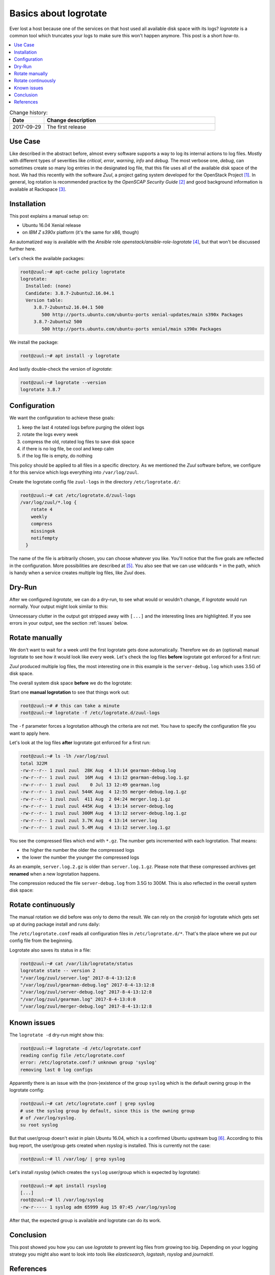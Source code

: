 
.. post:: 29 Sep, 2017
   :tags: logrotate, logging
   :title: Basics about Logrotate


======================
Basics about logrotate
======================

Ever lost a host because one of the services on that host used all
available disk space with its logs? *logrotate* is a common tool
which truncates your logs to make sure this won't happen anymore.
This post is a short *how-to*.

.. contents::
    :local:
    :backlinks: top


.. list-table:: Change history:
   :widths: 1 5
   :header-rows: 1

   * - Date
     - Change description
   * - 2017-09-29
     - The first release

Use Case
========

Like described in the abstract before, almost every software supports a
way to log its internal actions to log files. Mostly with different
types of severities like *critical*, *error*, *warning*, *info* and *debug*.
The most verbose one, *debug*, can sometimes create so many log entries in
the designated log file, that this file uses all of the available disk space
of the host. We had this recently with the software *Zuul*, a project
gating system developed for the OpenStack Project [1]_. In general, log
rotation is recommended practice by the *OpenSCAP Security Guide* [2]_
and good background information is available at Rackspace [3]_.

Installation
============

This post explains a manual setup on:

* Ubuntu 16.04 Xenial release
* on *IBM Z s390x* platform (it's the same for x86, though)

An automatized way is available with the *Ansible* role
*openstack/ansible-role-logrotate* [4]_, but that won't be discussed
further here.

Let's check the available packages:

.. code-block:: text

    root@zuul:~# apt-cache policy logrotate
    logrotate:
      Installed: (none)
      Candidate: 3.8.7-2ubuntu2.16.04.1
      Version table:
         3.8.7-2ubuntu2.16.04.1 500
            500 http://ports.ubuntu.com/ubuntu-ports xenial-updates/main s390x Packages
         3.8.7-2ubuntu2 500
            500 http://ports.ubuntu.com/ubuntu-ports xenial/main s390x Packages

We install the package:

.. code-block:: text

    root@zuul:~# apt install -y logrotate

And lastly double-check the version of *logrotate*:

.. code-block:: text

    root@zuul:~# logrotate --version
    logrotate 3.8.7


Configuration
=============

We want the configuration to achieve these goals:

#. keep the last 4 rotated logs before purging the oldest logs
#. rotate the logs every week
#. compress the old, rotated log files to save disk space
#. if there is no log file, be cool and keep calm
#. if the log file is empty, do nothing

This policy should be applied to all files in a specific directory. As
we mentioned the *Zuul* software before, we configure it for this
service which logs everything into ``/var/log/zuul``.

Create the logrotate config file ``zuul-logs`` in the directory
``/etc/logrotate.d/``:

.. code-block:: text

    root@zuul:~# cat /etc/logrotate.d/zuul-logs
    /var/log/zuul/*.log {
        rotate 4
        weekly
        compress
        missingok
        notifempty
      }

The name of the file is arbitrarily chosen, you can choose whatever you like.
You'll notice that the five goals are reflected in the configuration. More
possibilities are described at [5]_. You also see that we can use wildcards
``*`` in the path, which is handy when a service creates multiple log files,
like *Zuul* does.

Dry-Run
=======

After we configured *logrotate*, we can do a dry-run, to see
what would or wouldn't change, if *logrotate* would run normally.
Your output might look similar to this:

.. code-block:: text
   :emphasize-lines: 1,7,13,14,19,21

    root@zuul:~# logrotate -d /etc/logrotate.conf
    reading config file /etc/logrotate.conf
    including /etc/logrotate.d
    reading config file apt
    reading config file dpkg
    reading config file rsyslog
    reading config file zuul-logs

    Handling 9 logs

    [...]

    rotating pattern: /var/log/zuul/*.log  weekly (4 rotations)
    empty log files are not rotated, old logs are removed
    switching euid to 0 and egid to 112
    considering log /var/log/zuul/gearman-debug.log
      log needs rotating
    considering log /var/log/zuul/gearman.log
      log does not need rotating
    considering log /var/log/zuul/merger-debug.log
      log needs rotating
    considering log /var/log/zuul/server-debug.log
      log needs rotating
    considering log /var/log/zuul/server.log
      log needs rotating

    [...]

Unnecessary clutter in the output got stripped away with ``[...]`` and the
interesting lines are highlighted. If you see errors in your output,
see the section :ref:`issues` below.


Rotate manually
===============

We don't want to wait for a week until the first logrotate gets done
automatically. Therefore we do an (optional) manual logrotate to see
how it would look like every week. Let's check the log files **before**
logrotate got enforced for a first run:

.. code-block:: text
   :emphasize-lines: 7

    root@zuul:~# ls -lh /var/log/zuul
    total 4.1G
    -rw-r--r-- 1 zuul zuul 463M Aug  4 13:02 gearman-debug.log
    -rw-r--r-- 1 zuul zuul    0 Jul 13 12:49 gearman.log
    -rw-r--r-- 1 zuul zuul 4.9M Aug  4 12:55 merger-debug.log
    -rw-r--r-- 1 zuul zuul 1.5K Aug  2 04:24 merger.log
    -rw-r--r-- 1 zuul zuul 3.5G Aug  4 13:02 server-debug.log
    -rw-r--r-- 1 zuul zuul 100M Aug  4 13:02 server.log

*Zuul* produced multiple log files, the most interesting one in this
example is the ``server-debug.log`` which uses 3.5G of disk space.

The overall system disk space **before** we do the logrotate:

.. code-block:: text
   :emphasize-lines: 5

    root@zuul:~# df -h
    Filesystem      Size  Used Avail Use% Mounted on
    udev            4.0G     0  4.0G   0% /dev
    tmpfs           806M   87M  719M  11% /run
    /dev/vda1        29G  6.4G   21G  24% /
    tmpfs           4.0G     0  4.0G   0% /dev/shm
    tmpfs           5.0M     0  5.0M   0% /run/lock
    tmpfs           4.0G     0  4.0G   0% /sys/fs/cgroup


Start one **manual logrotation** to see that things work out:

.. code-block:: text

    root@zuul:~# # this can take a minute
    root@zuul:~# logrotate -f /etc/logrotate.d/zuul-logs

The ``-f`` parameter forces a logrotation although the criteria are not
met. You have to specify the configuration file you want to apply here.

Let's look at the log files **after** logrotate got enforced for a first run:

.. code-block:: text

    root@zuul:~# ls -lh /var/log/zuul
    total 322M
    -rw-r--r-- 1 zuul zuul  28K Aug  4 13:14 gearman-debug.log
    -rw-r--r-- 1 zuul zuul  16M Aug  4 13:12 gearman-debug.log.1.gz
    -rw-r--r-- 1 zuul zuul    0 Jul 13 12:49 gearman.log
    -rw-r--r-- 1 zuul zuul 544K Aug  4 12:55 merger-debug.log.1.gz
    -rw-r--r-- 1 zuul zuul  411 Aug  2 04:24 merger.log.1.gz
    -rw-r--r-- 1 zuul zuul 445K Aug  4 13:14 server-debug.log
    -rw-r--r-- 1 zuul zuul 300M Aug  4 13:12 server-debug.log.1.gz
    -rw-r--r-- 1 zuul zuul 3.7K Aug  4 13:14 server.log
    -rw-r--r-- 1 zuul zuul 5.4M Aug  4 13:12 server.log.1.gz

You see the compressed files which end with ``*.gz``. The number gets
incremented with each logrotation. That means:

* the higher the number the older the compressed logs
* the lower the number the younger the compressed logs

As an example, ``server.log.2.gz`` is older than ``server.log.1.gz``.
Please note that these compressed archives get **renamed** when a new
logrotation happens.

The compression reduced the file ``server-debug.log`` from 3.5G to 300M.
This is also reflected in the overall system disk space:

.. code-block:: text
   :emphasize-lines: 5

    root@zuul:~# df -h
    Filesystem      Size  Used Avail Use% Mounted on
    udev            4.0G     0  4.0G   0% /dev
    tmpfs           806M   87M  719M  11% /run
    /dev/vda1        29G  2.8G   25G  11% /
    tmpfs           4.0G     0  4.0G   0% /dev/shm
    tmpfs           5.0M     0  5.0M   0% /run/lock
    tmpfs           4.0G     0  4.0G   0% /sys/fs/cgroup


Rotate continuously
===================

The manual rotation we did before was only to demo the result. We
can rely on the *cronjob* for logrotate which gets set up at during package
install and runs daily:

.. code-block:: text
   :emphasize-lines: 15

    root@zuul:~# cat /etc/cron.daily/logrotate
    #!/bin/sh

    # Clean non existent log file entries from status file
    cd /var/lib/logrotate
    test -e status || touch status
    head -1 status > status.clean
    sed 's/"//g' status | while read logfile date
    do
        [ -e "$logfile" ] && echo "\"$logfile\" $date"
    done >> status.clean
    mv status.clean status

    test -x /usr/sbin/logrotate || exit 0
    /usr/sbin/logrotate /etc/logrotate.conf

The ``/etc/logrotate.conf`` reads all configuration files in
``/etc/logrotate.d/*``. That's the place where we put our config
file from the beginning.

Logrotate also saves its status in a file:

.. code-block:: text

    root@zuul:~# cat /var/lib/logrotate/status
    logrotate state -- version 2
    "/var/log/zuul/server.log" 2017-8-4-13:12:8
    "/var/log/zuul/gearman-debug.log" 2017-8-4-13:12:8
    "/var/log/zuul/server-debug.log" 2017-8-4-13:12:8
    "/var/log/zuul/gearman.log" 2017-8-4-13:0:0
    "/var/log/zuul/merger-debug.log" 2017-8-4-13:12:8


.. _issues:

Known issues
============

The ``logrotate -d`` dry-run might show this:

.. code-block:: text

    root@zuul:~# logrotate -d /etc/logrotate.conf
    reading config file /etc/logrotate.conf
    error: /etc/logrotate.conf:7 unknown group 'syslog'
    removing last 0 log configs

Apparently there is an issue with the (non-)existence of the group
``syslog`` which is the default owning group in the logrotate config:

.. code-block:: text

    root@zuul:~# cat /etc/logrotate.conf | grep syslog
    # use the syslog group by default, since this is the owning group
    # of /var/log/syslog.
    su root syslog

But that user/group doesn't exist in plain Ubuntu 16.04, which
is a confirmed Ubuntu upstream bug [6]_. According to this bug report,
the user/group gets created when *rsyslog* is installed. This is currently
not the case:

.. code-block:: text

    root@zuul:~# ll /var/log/ | grep syslog

Let's install *rsyslog* (which creates the ``syslog`` user/group which
is expected by logrotate):

.. code-block:: text

    root@zuul:~# apt install rsyslog
    [...]
    root@zuul:~# ll /var/log/syslog
    -rw-r----- 1 syslog adm 65999 Aug 15 07:45 /var/log/syslog

After that, the expected group is available and logrotate can do its work.


Conclusion
==========
This post showed you how you can use *logrotate* to prevent log files
from growing too big. Depending on your logging strategy you might also
want to look into tools like *elasticsearch*, *logstash*, *rsyslog* and
*journalctl*.


References
==========

.. [1] https://docs.openstack.org/infra/system-config/zuul.html

.. [2] https://static.open-scap.org/ssg-guides/ssg-ubuntu1604-guide-default.html#xccdf_org.ssgproject.content_group_log_rotation

.. [3] https://support.rackspace.com/how-to/understanding-logrotate-utility/

.. [4] https://github.com/openstack/ansible-role-logrotate

.. [5] https://linux.die.net/man/8/logrotate

.. [6] https://bugs.launchpad.net/ubuntu/+source/logrotate/+bug/1644996
